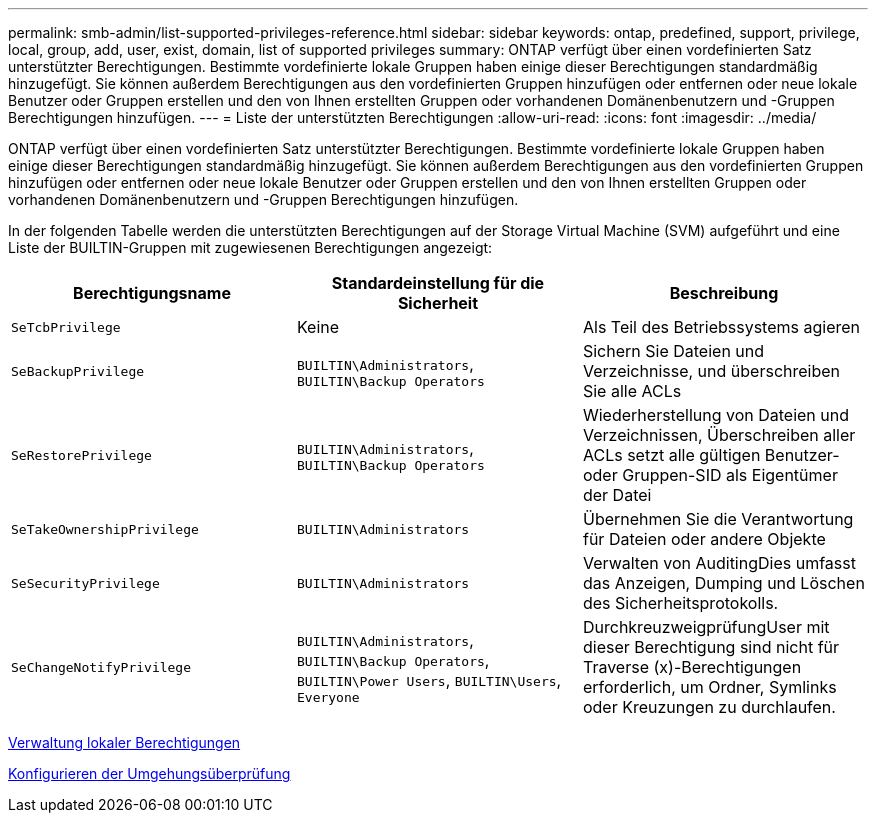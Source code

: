 ---
permalink: smb-admin/list-supported-privileges-reference.html 
sidebar: sidebar 
keywords: ontap, predefined, support, privilege, local, group, add, user, exist, domain, list of supported privileges 
summary: ONTAP verfügt über einen vordefinierten Satz unterstützter Berechtigungen. Bestimmte vordefinierte lokale Gruppen haben einige dieser Berechtigungen standardmäßig hinzugefügt. Sie können außerdem Berechtigungen aus den vordefinierten Gruppen hinzufügen oder entfernen oder neue lokale Benutzer oder Gruppen erstellen und den von Ihnen erstellten Gruppen oder vorhandenen Domänenbenutzern und -Gruppen Berechtigungen hinzufügen. 
---
= Liste der unterstützten Berechtigungen
:allow-uri-read: 
:icons: font
:imagesdir: ../media/


[role="lead"]
ONTAP verfügt über einen vordefinierten Satz unterstützter Berechtigungen. Bestimmte vordefinierte lokale Gruppen haben einige dieser Berechtigungen standardmäßig hinzugefügt. Sie können außerdem Berechtigungen aus den vordefinierten Gruppen hinzufügen oder entfernen oder neue lokale Benutzer oder Gruppen erstellen und den von Ihnen erstellten Gruppen oder vorhandenen Domänenbenutzern und -Gruppen Berechtigungen hinzufügen.

In der folgenden Tabelle werden die unterstützten Berechtigungen auf der Storage Virtual Machine (SVM) aufgeführt und eine Liste der BUILTIN-Gruppen mit zugewiesenen Berechtigungen angezeigt:

|===
| Berechtigungsname | Standardeinstellung für die Sicherheit | Beschreibung 


 a| 
`SeTcbPrivilege`
 a| 
Keine
 a| 
Als Teil des Betriebssystems agieren



 a| 
`SeBackupPrivilege`
 a| 
`BUILTIN\Administrators`, `BUILTIN\Backup Operators`
 a| 
Sichern Sie Dateien und Verzeichnisse, und überschreiben Sie alle ACLs



 a| 
`SeRestorePrivilege`
 a| 
`BUILTIN\Administrators`, `BUILTIN\Backup Operators`
 a| 
Wiederherstellung von Dateien und Verzeichnissen, Überschreiben aller ACLs setzt alle gültigen Benutzer- oder Gruppen-SID als Eigentümer der Datei



 a| 
`SeTakeOwnershipPrivilege`
 a| 
`BUILTIN\Administrators`
 a| 
Übernehmen Sie die Verantwortung für Dateien oder andere Objekte



 a| 
`SeSecurityPrivilege`
 a| 
`BUILTIN\Administrators`
 a| 
Verwalten von AuditingDies umfasst das Anzeigen, Dumping und Löschen des Sicherheitsprotokolls.



 a| 
`SeChangeNotifyPrivilege`
 a| 
`BUILTIN\Administrators`, `BUILTIN\Backup Operators`, `BUILTIN\Power Users`, `BUILTIN\Users`, `Everyone`
 a| 
DurchkreuzweigprüfungUser mit dieser Berechtigung sind nicht für Traverse (x)-Berechtigungen erforderlich, um Ordner, Symlinks oder Kreuzungen zu durchlaufen.

|===
xref:manage-local-privileges-concept.adoc[Verwaltung lokaler Berechtigungen]

xref:configure-bypass-traverse-checking-concept.adoc[Konfigurieren der Umgehungsüberprüfung]

